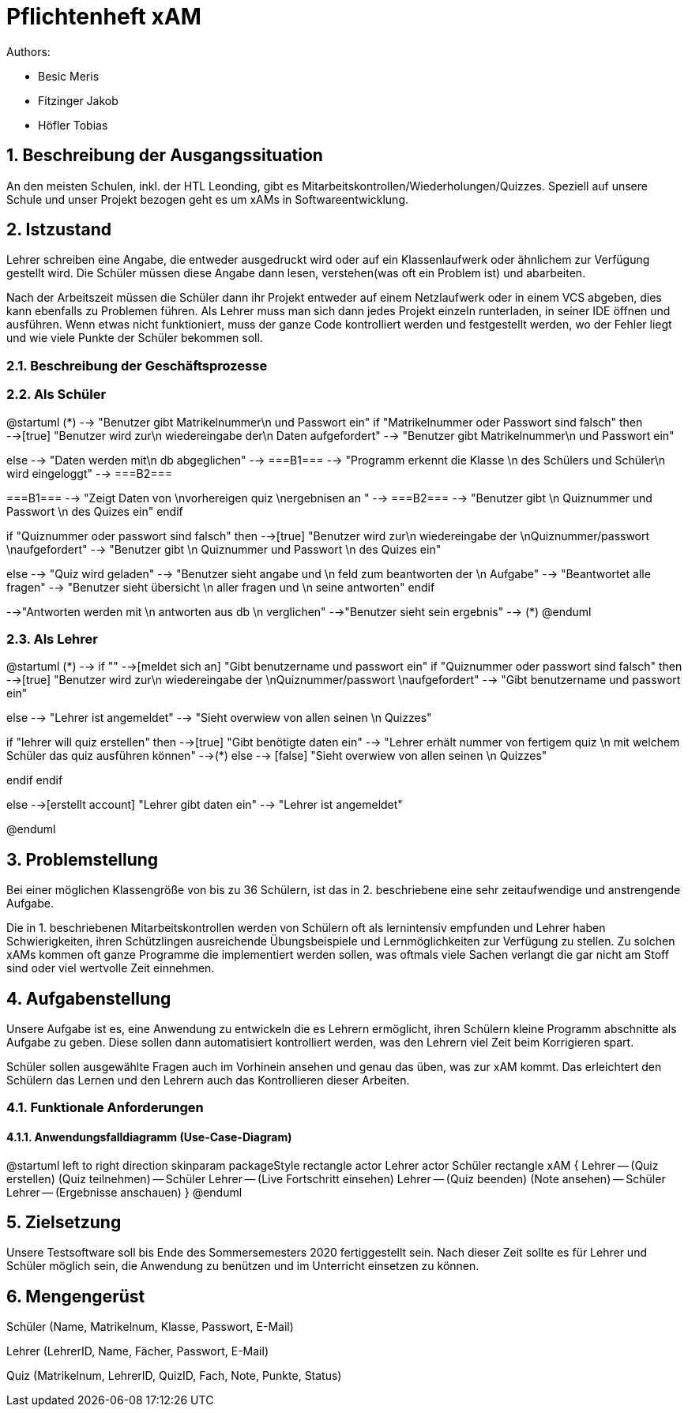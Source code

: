 = Pflichtenheft xAM
// Metadata

// Settings
:source-highlighter: coderay
:icons: font
:sectnums:    // Nummerierung der Überschriften / section numbering
// Refs:
:imagesdir: images
:sourcedir-code: src/main/java/at/htl/jdbcprimer
:sourcedir-test: src/test/java/at/htl/jdbcprimer
:toc:


Authors:

* Besic Meris
* Fitzinger Jakob
* Höfler Tobias

++++
<link rel="stylesheet"  href="http://cdnjs.cloudflare.com/ajax/libs/font-awesome/4.7.0/css/font-awesome.min.css">
++++


== Beschreibung der Ausgangssituation

An den meisten Schulen, inkl. der HTL Leonding, gibt es Mitarbeitskontrollen/Wiederholungen/Quizzes.
Speziell auf unsere Schule und unser Projekt bezogen geht es um xAMs
in Softwareentwicklung.

== Istzustand

Lehrer schreiben eine Angabe, die entweder ausgedruckt wird oder auf ein Klassenlaufwerk
oder ähnlichem zur Verfügung gestellt wird. Die Schüler müssen diese Angabe
dann lesen, verstehen(was oft ein Problem ist) und abarbeiten.

Nach der Arbeitszeit müssen die Schüler dann ihr Projekt entweder auf einem
Netzlaufwerk oder in einem VCS abgeben, dies kann ebenfalls zu Problemen führen.
Als Lehrer muss man sich dann jedes Projekt einzeln runterladen, in seiner IDE
öffnen und ausführen. Wenn etwas nicht funktioniert, muss der ganze Code
kontrolliert werden und festgestellt werden, wo der Fehler liegt und wie
viele Punkte der Schüler bekommen soll.

=== Beschreibung der Geschäftsprozesse

=== Als Schüler

[plantuml, student, jpg]
--
@startuml
(*) --> "Benutzer gibt Matrikelnummer\n und Passwort ein"
if "Matrikelnummer oder Passwort sind falsch" then
-->[true] "Benutzer wird zur\n wiedereingabe der\n Daten aufgefordert"
--> "Benutzer gibt Matrikelnummer\n und Passwort ein"

else
--> "Daten werden mit\n db abgeglichen"
--> ===B1===
--> "Programm erkennt die Klasse \n des Schülers und Schüler\n wird eingeloggt"
--> ===B2===


===B1=== --> "Zeigt Daten von \nvorhereigen quiz \nergebnisen an "
--> ===B2===
--> "Benutzer gibt \n Quiznummer und Passwort \n des Quizes ein"
endif

if "Quiznummer oder passwort sind falsch" then
-->[true] "Benutzer wird zur\n wiedereingabe der \nQuiznummer/passwort \naufgefordert"
--> "Benutzer gibt \n Quiznummer und Passwort \n des Quizes ein"

else
--> "Quiz wird geladen"
--> "Benutzer sieht angabe und \n feld zum beantworten der \n Aufgabe"
--> "Beantwortet alle fragen"
--> "Benutzer sieht übersicht \n aller fragen und \n seine antworten"
endif

-->"Antworten werden mit \n antworten aus db \n verglichen"
-->"Benutzer sieht sein ergebnis"
--> (*)
@enduml


--



=== Als Lehrer

[plantuml, teacher, jpg]
--
@startuml
(*) --> if ""
-->[meldet sich an] "Gibt benutzername und passwort ein"
if "Quiznummer oder passwort sind falsch" then
-->[true] "Benutzer wird zur\n wiedereingabe der \nQuiznummer/passwort \naufgefordert"
--> "Gibt benutzername und passwort ein"

else
--> "Lehrer ist angemeldet"
--> "Sieht overwiew von allen seinen \n Quizzes"

if "lehrer will quiz erstellen" then
-->[true] "Gibt benötigte daten ein"
--> "Lehrer erhält nummer von fertigem quiz \n mit welchem Schüler das quiz ausführen können"
-->(*)
else
--> [false] "Sieht overwiew von allen seinen \n Quizzes"

endif
endif

else
-->[erstellt account] "Lehrer gibt daten ein"
--> "Lehrer ist angemeldet"

@enduml
--

== Problemstellung

Bei einer möglichen Klassengröße
von bis zu 36 Schülern, ist das in 2. beschriebene eine sehr zeitaufwendige und anstrengende
Aufgabe.

Die in 1. beschriebenen Mitarbeitskontrollen werden von Schülern oft als lernintensiv empfunden
und Lehrer haben Schwierigkeiten, ihren Schützlingen ausreichende Übungsbeispiele
und Lernmöglichkeiten zur Verfügung zu stellen. Zu solchen xAMs kommen oft
ganze Programme die implementiert werden sollen, was oftmals viele Sachen verlangt
die gar nicht am Stoff sind oder viel wertvolle Zeit einnehmen.

== Aufgabenstellung

Unsere Aufgabe ist es, eine Anwendung zu entwickeln die es Lehrern ermöglicht,
ihren Schülern kleine Programm abschnitte als Aufgabe zu geben. Diese sollen
dann automatisiert kontrolliert werden, was den Lehrern viel Zeit beim
Korrigieren spart.

Schüler sollen ausgewählte Fragen auch im Vorhinein ansehen und genau das üben,
was zur xAM kommt. Das erleichtert den Schülern das Lernen und den Lehrern
auch das Kontrollieren dieser Arbeiten.


=== Funktionale Anforderungen

==== Anwendungsfalldiagramm (Use-Case-Diagram)

[plantuml, use-case, jpg]
--
@startuml
left to right direction
skinparam packageStyle rectangle
actor Lehrer
actor Schüler
rectangle xAM {
Lehrer -- (Quiz erstellen)
(Quiz teilnehmen) -- Schüler
Lehrer -- (Live Fortschritt einsehen)
Lehrer -- (Quiz beenden)
(Note ansehen) -- Schüler
Lehrer -- (Ergebnisse anschauen)
}
@enduml
--


== Zielsetzung

Unsere Testsoftware soll bis Ende des Sommersemesters 2020 fertiggestellt sein. Nach dieser Zeit
sollte es für Lehrer und Schüler möglich sein, die Anwendung zu benützen und im Unterricht
einsetzen zu können.

== Mengengerüst

Schüler (Name, Matrikelnum, Klasse, Passwort, E-Mail)

Lehrer (LehrerID, Name, Fächer, Passwort, E-Mail)

Quiz (Matrikelnum, LehrerID, QuizID, Fach, Note, Punkte, Status)


